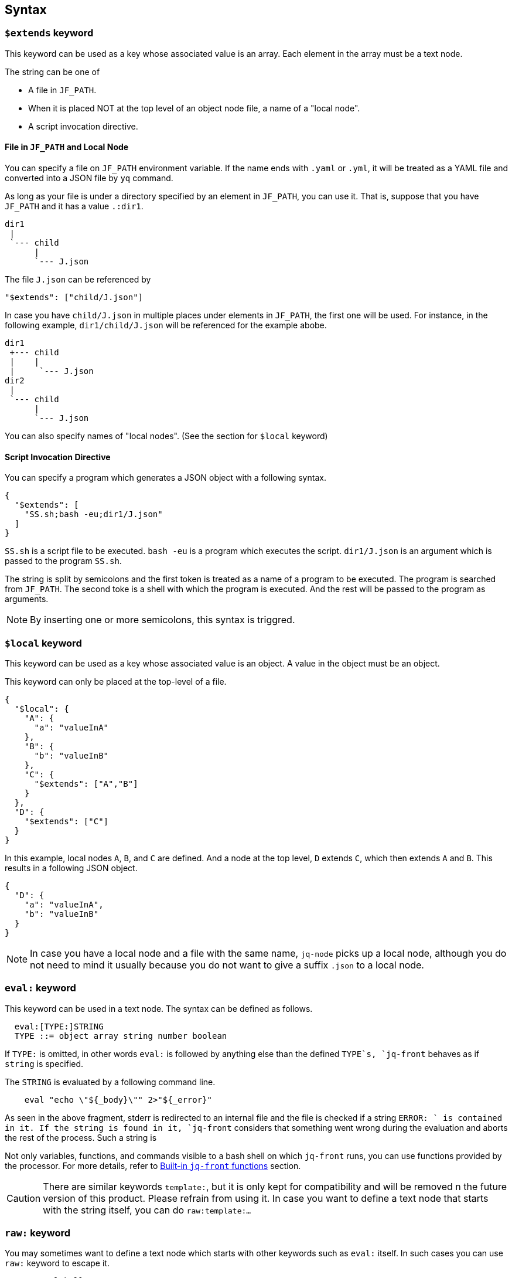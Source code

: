 == Syntax

=== `$extends` keyword

This keyword can be used as a key whose associated value is an array.
Each element in the array must be a text node.

The string can be one of

* A file in `JF_PATH`.
* When it is placed NOT at the top level of an object node file, a name of a "local node".
* A script invocation directive.

==== File in `JF_PATH` and Local Node

You can specify a file on `JF_PATH` environment variable.
If the name ends with `.yaml` or `.yml`, it will be treated as a YAML file and converted into a JSON file by `yq` command.

As long as your file is under a directory specified by an element in `JF_PATH`, you can use it.
That is, suppose that you have `JF_PATH` and it has a value `.:dir1`.

----
dir1
 |
 `--- child
      |
      `--- J.json
----

The file `J.json` can be referenced by

----
"$extends": ["child/J.json"]
----

In case you have `child/J.json` in multiple places under elements in `JF_PATH`, the first one will be used.
For instance, in the following example, `dir1/child/J.json` will be referenced for the example abobe.

----
dir1
 +--- child
 |    |
 |     `--- J.json
dir2
 |
 `--- child
      |
      `--- J.json
----

You can also specify names of "local nodes". (See the section for `$local` keyword)

==== Script Invocation Directive

You can specify a program which generates a JSON object with a following syntax.

[source, json]
----
{
  "$extends": [
    "SS.sh;bash -eu;dir1/J.json"
  ]
}
----

`SS.sh` is a script file to be executed.
`bash -eu` is a program which executes the script.
`dir1/J.json` is an argument which is passed to the program `SS.sh`.

The string is split by semicolons and the first token is treated as a name of a program to be executed.
The program is searched from `JF_PATH`.
The second toke is a shell with which the program is executed.
And the rest will be passed to the program as arguments.

NOTE: By inserting one or more semicolons, this syntax is triggred.

=== `$local` keyword

This keyword can be used as a key whose associated value is an object.
A value in the object must be an object.

This keyword can only be placed at the top-level of a file.

[source, json]
----
{
  "$local": {
    "A": {
      "a": "valueInA"
    },
    "B": {
      "b": "valueInB"
    },
    "C": {
      "$extends": ["A","B"]
    }
  },
  "D": {
    "$extends": ["C"]
  }
}
----

In this example, local nodes `A`, `B`, and `C` are defined.
And a node at the top level, `D` extends `C`, which then extends `A` and `B`.
This results in a following JSON object.

[source, json]
----
{
  "D": {
    "a": "valueInA",
    "b": "valueInB"
  }
}
----

NOTE: In case you have a local node and a file with the same name, `jq-node` picks up a local node, although you do not need to mind it usually because you do not want to give a suffix `.json` to a local node.

=== `eval:` keyword

This keyword can be used in a text node.
The syntax can be defined as follows.

[source]
----
  eval:[TYPE:]STRING
  TYPE ::= object array string number boolean
----

If `TYPE:` is omitted, in other words `eval:` is followed by anything else than the defined `TYPE`s, `jq-front` behaves as if `string` is specified.

The `STRING` is evaluated by a following command line.

[source, bash]
----
    eval "echo \"${_body}\"" 2>"${_error}"
----

As seen in the above fragment, stderr is redirected to an internal file and the file is checked if a string `ERROR: ` is contained in it.
If the string is found in it, `jq-front` considers that something went wrong during the evaluation and aborts the rest of the process.
Such a string is

Not only variables, functions, and commands visible to a bash shell on which `jq-front` runs, you can use functions provided by the processor.
For more details, refer to <<builtin-functions>> section.

CAUTION: There are similar keywords `template:`, but it is only kept for compatibility and will be removed n the future version of this product.
Please refrain from using it.
In case you want to define a text node that starts with the string itself, you can do ```raw:template:...```


=== `raw:` keyword

You may sometimes want to define a text node which starts with other keywords such as `eval:` itself.
In such cases you can use `raw:` keyword to escape it.

[source]
----
   raw:eval:hello
----

This results in a following output.

[source]
----
   eval:hello
----

[#builtin-functions]
== Built-in `jq-front` functions

In addition to commands and functions visible to a bash shell on which `jq-front` runs, you can use functions listed in this section.

=== `ref` function

A function that returns a value of a node specified by an argument.
This function can only work from inside "Work(2)" file.

- parameter:
* `_path`: path to a node in the file "Work(2)"
- returned value (stdout):
* A value of a node specified by `_path`


==== Example

(t.b.d.)

===== Input

(t.b.d.)

===== Result

(t.b.d.)

=== `self` function

A function that prints the entire file content before templating.

- parameter: (none)
- returned value (stdout):
* Content of the processed file before any templating happens.

==== Example

(t.b.d.)

===== Input

(t.b.d.)

===== Result

(t.b.d.)

=== `cur` function

A function that returns a path to a node a current node.

- parameter: (none)
- returned value (stdout):
* A path to "Work(2)" file.


=== `parent` function

A function that prints a path to a parent node of a given path.

- parameter:
* A path to a node
- returned value (stdout):
* A path to a parent of the node.

==== Example

(t.b.d.)

===== Input

(t.b.d.)

===== Result

(t.b.d.)
